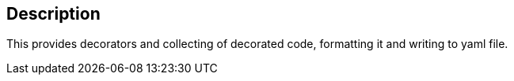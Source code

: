 == Description

This provides decorators and collecting of decorated code, formatting it and writing to yaml file.
